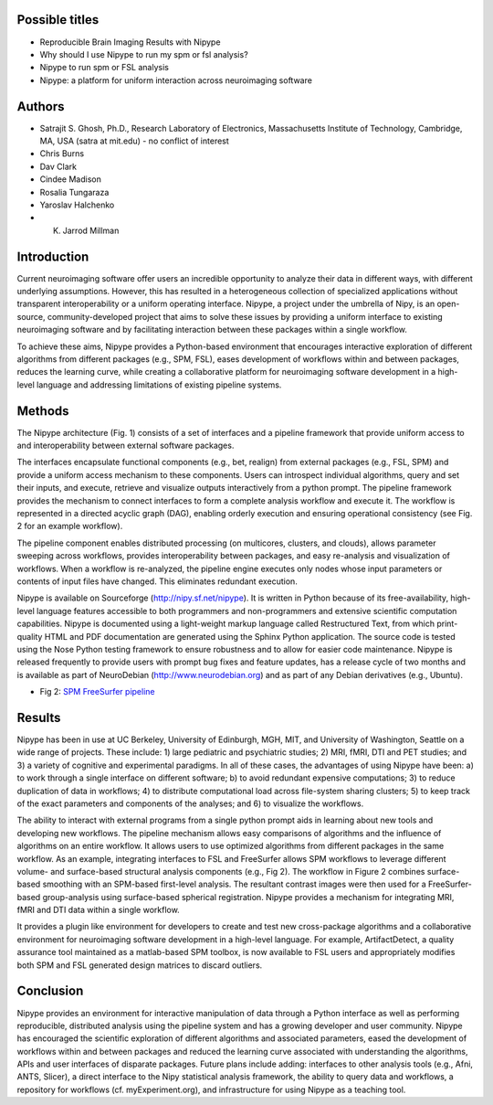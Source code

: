 Possible titles
---------------

* Reproducible Brain Imaging Results with Nipype
* Why should I use Nipype to run my spm or fsl analysis?
* Nipype to run spm or FSL analysis
* Nipype: a platform for uniform interaction across neuroimaging
  software


Authors
-------

* Satrajit S. Ghosh, Ph.D., Research Laboratory of Electronics, Massachusetts
  Institute of Technology, Cambridge, MA, USA (satra at mit.edu) - no
  conflict of interest
* Chris Burns
* Dav Clark
* Cindee Madison
* Rosalia Tungaraza
* Yaroslav Halchenko
* K. Jarrod Millman


Introduction
------------

Current neuroimaging software offer users an incredible opportunity to
analyze their data in different ways, with different underlying
assumptions. However, this has resulted in a heterogeneous collection
of specialized applications without transparent interoperability or a
uniform operating interface. Nipype, a project under the umbrella of
Nipy, is an open-source, community-developed project that aims to
solve these issues by providing a uniform interface to existing
neuroimaging software and by facilitating interaction between these
packages within a single workflow.  

To achieve these aims, Nipype provides a Python-based environment
that encourages interactive exploration of different algorithms from 
different packages (e.g., SPM, FSL), eases development of workflows
within and between packages, reduces the learning curve, while
creating a collaborative platform for neuroimaging software
development in a high-level language and addressing limitations of
existing pipeline systems.


Methods
-------

The Nipype architecture (Fig. 1) consists of a set of interfaces and a
pipeline framework that provide uniform access to and interoperability
between external software packages.

The interfaces encapsulate functional components (e.g., bet, realign)
from external packages (e.g., FSL, SPM) and provide a uniform access
mechanism to these components. Users can introspect individual
algorithms, query and set their inputs, and execute, retrieve and
visualize outputs interactively from a python prompt. The pipeline
framework provides the mechanism to connect interfaces to form a
complete analysis workflow and execute it. The workflow is represented
in a directed acyclic graph (DAG), enabling orderly execution and
ensuring operational consistency (see Fig. 2 for an example
workflow). 

The pipeline component enables distributed processing (on multicores,
clusters, and clouds), allows parameter sweeping across workflows,
provides interoperability between packages, and easy re-analysis and
visualization of workflows. When a workflow is re-analyzed, the
pipeline engine executes only nodes whose input parameters or contents
of input files have changed. This eliminates redundant execution.

Nipype is available on Sourceforge (http://nipy.sf.net/nipype). It is
written in Python because of its free-availability, high-level
language features accessible to both programmers and non-programmers
and extensive scientific computation capabilities. Nipype is
documented using a light-weight markup language called Restructured
Text, from which print-quality HTML and PDF documentation are
generated using the Sphinx Python application. The source code is
tested using the Nose Python testing framework to ensure robustness
and to allow for easier code maintenance. Nipype is released
frequently to provide users with prompt bug fixes and feature updates,
has a release cycle of two months and is available as part of
NeuroDebian (http://www.neurodebian.org) and as part of any Debian
derivatives (e.g., Ubuntu). 


* Fig 2: `SPM FreeSurfer pipeline <http://dl.dropbox.com/u/363467/fs_spm_graph.dot.png>`_


Results
-------

Nipype has been in use at UC Berkeley, University of Edinburgh, MGH,
MIT, and University of Washington, Seattle on a wide range of
projects. These include: 1) large pediatric and psychiatric studies;
2) MRI, fMRI, DTI and PET studies; and 3) a variety of cognitive and
experimental paradigms. In all of these cases, the advantages of using
Nipype have been: a) to work through a single interface on different
software; b) to avoid redundant expensive computations; 3) to reduce
duplication of data in workflows; 4) to distribute computational
load across file-system sharing clusters; 5) to keep track of the
exact parameters and components of the analyses; and 6) to visualize
the workflows. 

The ability to interact with external programs from a single python
prompt aids in learning about new tools and developing new
workflows. The pipeline mechanism allows easy comparisons of
algorithms and the influence of algorithms on an entire workflow. It 
allows users to use optimized algorithms from different packages
in the same workflow. As an example, integrating interfaces to FSL and
FreeSurfer allows SPM workflows to leverage different volume- and
surface-based structural analysis components (e.g., Fig 2). The
workflow in Figure 2 combines surface-based smoothing with an
SPM-based first-level analysis. The resultant contrast images were
then used for a FreeSurfer-based group-analysis using surface-based
spherical registration. Nipype provides a mechanism for integrating
MRI, fMRI and DTI data within a single workflow. 

It provides a plugin like environment for developers to create and
test new cross-package algorithms and a collaborative environment for
neuroimaging software development in a high-level
language. For example, ArtifactDetect, a quality assurance tool
maintained as a matlab-based SPM toolbox, is now available to FSL
users and appropriately modifies both SPM and FSL generated design
matrices to discard outliers.


Conclusion
----------

Nipype provides an environment for interactive manipulation of data
through a Python interface as well as performing reproducible,
distributed analysis using the pipeline system and has a growing
developer and user community. Nipype has encouraged the scientific
exploration of different algorithms and associated parameters, eased
the development of workflows within and between packages and reduced
the learning curve associated with understanding the algorithms, APIs
and user interfaces of disparate packages. Future plans include
adding: interfaces to other analysis tools (e.g., Afni, ANTS, Slicer),
a direct interface to the Nipy statistical analysis framework, the
ability to query data and workflows, a repository for workflows
(cf. myExperiment.org), and infrastructure for using Nipype as a
teaching tool.   

